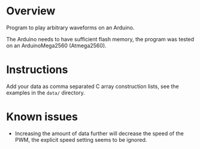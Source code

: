 * Overview

Program to play arbitrary waveforms on an Arduino.

The Arduino needs to have sufficient flash memory, the program was
tested on an ArduinoMega2560 (Atmega2560).

* Instructions

Add your data as comma separated C array construction lists, see the
examples in the =data/= directory.

* Known issues

- Increasing the amount of data further will decrease the speed of the
  PWM, the explicit speed setting seems to be ignored.
